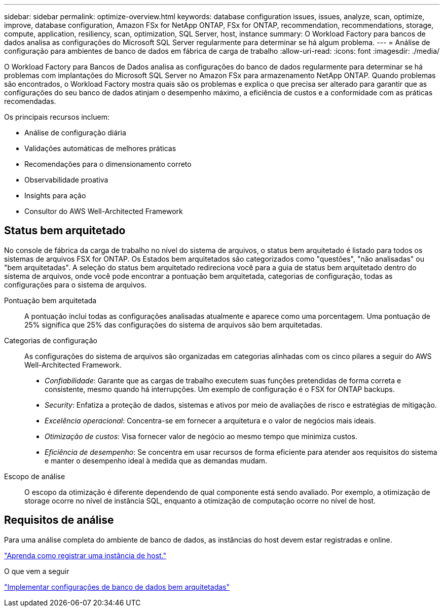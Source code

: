 ---
sidebar: sidebar 
permalink: optimize-overview.html 
keywords: database configuration issues, issues, analyze, scan, optimize, improve, database configuration, Amazon FSx for NetApp ONTAP, FSx for ONTAP, recommendation, recommendations, storage, compute, application, resiliency, scan, optimization, SQL Server, host, instance 
summary: O Workload Factory para bancos de dados analisa as configurações do Microsoft SQL Server regularmente para determinar se há algum problema. 
---
= Análise de configuração para ambientes de banco de dados em fábrica de carga de trabalho
:allow-uri-read: 
:icons: font
:imagesdir: ./media/


[role="lead"]
O Workload Factory para Bancos de Dados analisa as configurações do banco de dados regularmente para determinar se há problemas com implantações do Microsoft SQL Server no Amazon FSx para armazenamento NetApp ONTAP. Quando problemas são encontrados, o Workload Factory mostra quais são os problemas e explica o que precisa ser alterado para garantir que as configurações do seu banco de dados atinjam o desempenho máximo, a eficiência de custos e a conformidade com as práticas recomendadas.

Os principais recursos incluem:

* Análise de configuração diária
* Validações automáticas de melhores práticas
* Recomendações para o dimensionamento correto
* Observabilidade proativa
* Insights para ação
* Consultor do AWS Well-Architected Framework




== Status bem arquitetado

No console de fábrica da carga de trabalho no nível do sistema de arquivos, o status bem arquitetado é listado para todos os sistemas de arquivos FSX for ONTAP. Os Estados bem arquitetados são categorizados como "questões", "não analisadas" ou "bem arquitetadas". A seleção do status bem arquitetado redireciona você para a guia de status bem arquitetado dentro do sistema de arquivos, onde você pode encontrar a pontuação bem arquitetada, categorias de configuração, todas as configurações para o sistema de arquivos.

Pontuação bem arquitetada:: A pontuação inclui todas as configurações analisadas atualmente e aparece como uma porcentagem. Uma pontuação de 25% significa que 25% das configurações do sistema de arquivos são bem arquitetadas.
Categorias de configuração:: As configurações do sistema de arquivos são organizadas em categorias alinhadas com os cinco pilares a seguir do AWS Well-Architected Framework.
+
--
* _Confiabilidade_: Garante que as cargas de trabalho executem suas funções pretendidas de forma correta e consistente, mesmo quando há interrupções. Um exemplo de configuração é o FSX for ONTAP backups.
* _Security_: Enfatiza a proteção de dados, sistemas e ativos por meio de avaliações de risco e estratégias de mitigação.
* _Excelência operacional_: Concentra-se em fornecer a arquitetura e o valor de negócios mais ideais.
* _Otimização de custos_: Visa fornecer valor de negócio ao mesmo tempo que minimiza custos.
* _Eficiência de desempenho_: Se concentra em usar recursos de forma eficiente para atender aos requisitos do sistema e manter o desempenho ideal à medida que as demandas mudam.


--
Escopo de análise:: O escopo da otimização é diferente dependendo de qual componente está sendo avaliado. Por exemplo, a otimização de storage ocorre no nível de instância SQL, enquanto a otimização de computação ocorre no nível de host.




== Requisitos de análise

Para uma análise completa do ambiente de banco de dados, as instâncias do host devem estar registradas e online.

link:register-instance.html["Aprenda como registrar uma instância de host."]

.O que vem a seguir
link:optimize-configurations.html["Implementar configurações de banco de dados bem arquitetadas"]
